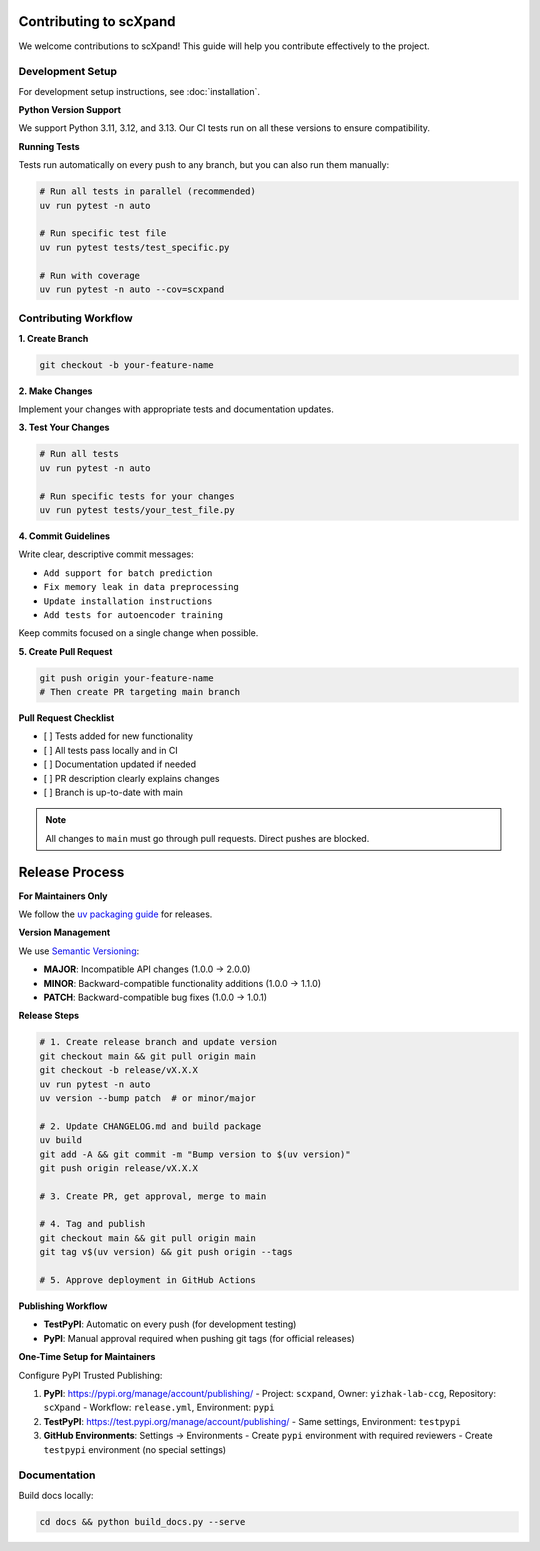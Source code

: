 Contributing to scXpand
=======================

We welcome contributions to scXpand! This guide will help you contribute effectively to the project.

Development Setup
-----------------

For development setup instructions, see :doc:`installation`.

**Python Version Support**

We support Python 3.11, 3.12, and 3.13. Our CI tests run on all these versions to ensure compatibility.

**Running Tests**

Tests run automatically on every push to any branch, but you can also run them manually:

.. code-block:: bash

   # Run all tests in parallel (recommended)
   uv run pytest -n auto

   # Run specific test file
   uv run pytest tests/test_specific.py

   # Run with coverage
   uv run pytest -n auto --cov=scxpand

Contributing Workflow
---------------------

**1. Create Branch**

.. code-block:: bash

   git checkout -b your-feature-name

**2. Make Changes**

Implement your changes with appropriate tests and documentation updates.

**3. Test Your Changes**

.. code-block:: bash

   # Run all tests
   uv run pytest -n auto

   # Run specific tests for your changes
   uv run pytest tests/your_test_file.py

**4. Commit Guidelines**

Write clear, descriptive commit messages:

- ``Add support for batch prediction``
- ``Fix memory leak in data preprocessing``
- ``Update installation instructions``
- ``Add tests for autoencoder training``

Keep commits focused on a single change when possible.

**5. Create Pull Request**

.. code-block:: bash

   git push origin your-feature-name
   # Then create PR targeting main branch

**Pull Request Checklist**

- [ ] Tests added for new functionality
- [ ] All tests pass locally and in CI
- [ ] Documentation updated if needed
- [ ] PR description clearly explains changes
- [ ] Branch is up-to-date with main

.. note::
   All changes to ``main`` must go through pull requests. Direct pushes are blocked.

Release Process
===============

**For Maintainers Only**

We follow the `uv packaging guide <https://docs.astral.sh/uv/guides/package/>`_ for releases.

**Version Management**

We use `Semantic Versioning <https://semver.org/>`_:

- **MAJOR**: Incompatible API changes (1.0.0 → 2.0.0)
- **MINOR**: Backward-compatible functionality additions (1.0.0 → 1.1.0)
- **PATCH**: Backward-compatible bug fixes (1.0.0 → 1.0.1)

**Release Steps**

.. code-block:: bash

   # 1. Create release branch and update version
   git checkout main && git pull origin main
   git checkout -b release/vX.X.X
   uv run pytest -n auto
   uv version --bump patch  # or minor/major

   # 2. Update CHANGELOG.md and build package
   uv build
   git add -A && git commit -m "Bump version to $(uv version)"
   git push origin release/vX.X.X

   # 3. Create PR, get approval, merge to main

   # 4. Tag and publish
   git checkout main && git pull origin main
   git tag v$(uv version) && git push origin --tags

   # 5. Approve deployment in GitHub Actions

**Publishing Workflow**

- **TestPyPI**: Automatic on every push (for development testing)
- **PyPI**: Manual approval required when pushing git tags (for official releases)

**One-Time Setup for Maintainers**

Configure PyPI Trusted Publishing:

1. **PyPI**: https://pypi.org/manage/account/publishing/
   - Project: ``scxpand``, Owner: ``yizhak-lab-ccg``, Repository: ``scXpand``
   - Workflow: ``release.yml``, Environment: ``pypi``

2. **TestPyPI**: https://test.pypi.org/manage/account/publishing/
   - Same settings, Environment: ``testpypi``

3. **GitHub Environments**: Settings → Environments
   - Create ``pypi`` environment with required reviewers
   - Create ``testpypi`` environment (no special settings)

Documentation
-------------

Build docs locally:

.. code-block:: bash

   cd docs && python build_docs.py --serve

